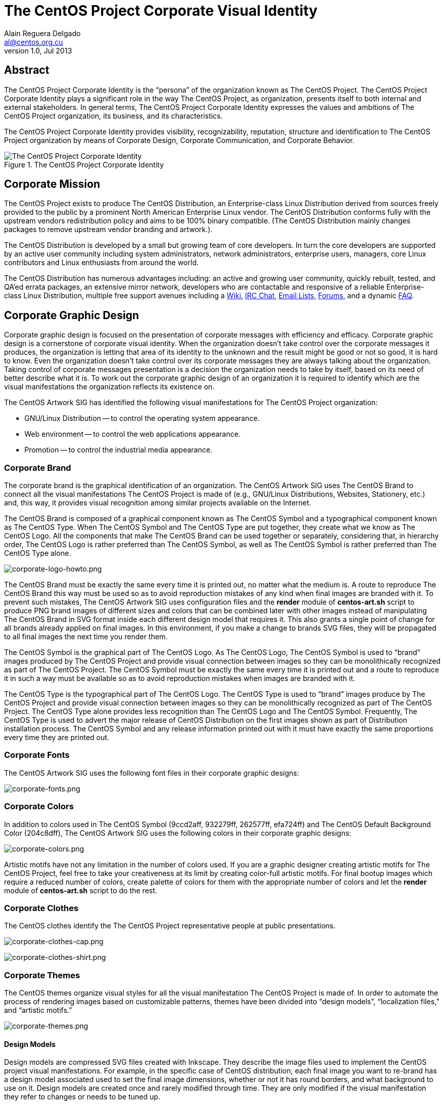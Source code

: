 The CentOS Project Corporate Visual Identity
============================================
Alain Reguera Delgado <al@centos.org.cu>
v1.0, Jul 2013

Abstract
--------

The CentOS Project Corporate Identity is the ``persona'' of the
organization known as The CentOS Project.  The CentOS Project
Corporate Identity plays a significant role in the way The CentOS
Project, as organization, presents itself to both internal and
external stakeholders. In general terms, The CentOS Project Corporate
Identity expresses the values and ambitions of The CentOS Project
organization, its business, and its characteristics.

The CentOS Project Corporate Identity provides visibility,
recognizability, reputation, structure and identification to The
CentOS Project organization by means of Corporate Design, Corporate
Communication, and Corporate Behavior.

[[corporate_identity]]
.The CentOS Project Corporate Identity
image::corporate.png[alt="The CentOS Project Corporate Identity"]

Corporate Mission
-----------------

The CentOS Project exists to produce The CentOS Distribution, an
Enterprise-class Linux Distribution derived from sources freely
provided to the public by a prominent North American Enterprise Linux
vendor.  The CentOS Distribution conforms fully with the upstream
vendors redistribution policy and aims to be 100% binary compatible.
(The CentOS Distribution mainly changes packages to remove upstream
vendor branding and artwork.).

The CentOS Distribution is developed by a small but growing team of
core developers.  In turn the core developers are supported by an
active user community including system administrators, network
administrators, enterprise users, managers, core Linux contributors
and Linux enthusiasts from around the world.

The CentOS Distribution has numerous advantages including: an active
and growing user community, quickly rebuilt, tested, and QA'ed errata
packages, an extensive mirror network, developers who are contactable
and responsive of a reliable Enterprise-class Linux Distribution,
multiple free support avenues including a
http://wiki.centos.org/[Wiki],
http://www.centos.org/modules/tinycontent/index.php?id=8[IRC Chat],
http://lists.centos.org/[Email Lists],
http://www.centos.org/modules/newbb/[Forums], and a dynamic
http://www.centos.org/modules/smartfaq/[FAQ].

Corporate Graphic Design
------------------------

Corporate graphic design is focused on the presentation of corporate
messages with efficiency and efficacy. Corporate graphic design is a
cornerstone of corporate visual identity.  When the organization
doesn't take control over the corporate messages it produces, the
organization is letting that area of its identity to the unknown and
the result might be good or not so good, it is hard to know.  Even the
organization doesn't take control over its corporate messages they are
always talking about the organization.  Taking control of corporate
messages presentation is a decision the organization needs to take by
itself, based on its need of better describe what it is.  To work out
the corporate graphic design of an organization it is required to
identify which are the visual manifestations the organization reflects
its existence on.

The CentOS Artwork SIG has identified the following visual
manifestations for The CentOS Project organization:

* GNU/Linux Distribution -- to control the operating system appearance.
* Web environment -- to control the web applications appearance.
* Promotion -- to control the industrial media appearance.

[[centos-brand]]
Corporate Brand
~~~~~~~~~~~~~~~

The corporate brand is the graphical identification of an
organization.  The CentOS Artwork SIG uses The CentOS Brand to connect
all the visual manifestations The CentOS Project is made of (e.g.,
GNU/Linux Distributions, Websites, Stationery, etc.) and, this way, it
provides visual recognition among similar projects available on the
Internet.

The CentOS Brand is composed of a graphical component known as The
CentOS Symbol and a typographical component known as The CentOS Type.
When The CentOS Symbol and The CentOS Type are put together, they
create what we know as The CentOS Logo.  All the components that make
The CentOS Brand can be used together or separately, considering that,
in hierarchy order, The CentOS Logo is rather preferred than The
CentOS Symbol, as well as The CentOS Symbol is rather preferred than
The CentOS Type alone.

image:corporate-logo-howto.png[corporate-logo-howto.png]

The CentOS Brand must be exactly the same every time it is printed
out, no matter what the medium is.  A route to reproduce The CentOS
Brand this way must be used so as to avoid reproduction mistakes of
any kind when final images are branded with it. To prevent such
mistakes, The CentOS Artwork SIG uses configuration files and the
*render* module of *centos-art.sh* script to produce PNG brand images
of different sizes and colors that can be combined later with other
images instead of manipulating The CentOS Brand in SVG format inside
each different design model that requires it.  This also grants a
single point of change for all brands already applied on final images.
In this environment, if you make a change to brands SVG files, they
will be propagated to all final images the next time you render them.

The CentOS Symbol is the graphical part of The CentOS Logo. As The
CentOS Logo, The CentOS Symbol is used to ``brand'' images produced by
The CentOS Project and provide visual connection between images so
they can be monolithically recognized as part of The CentOS Project.
The CentOS Symbol must be exactly the same every time it is printed
out and a route to reproduce it in such a way must be available so as
to avoid reproduction mistakes when images are branded with it.

The CentOS Type is the typographical part of The CentOS Logo.  The
CentOS Type is used to ``brand'' images produce by The CentOS Project
and provide visual connection between images so they can be
monolithically recognized as part of The CentOS Project.  The CentOS
Type alone provides less recognition than The CentOS Logo and The
CentOS Symbol. Frequently, The CentOS Type is used to advert the major
release of CentOS Distribution on the first images shown as part of
Distribution installation process.  The CentOS Symbol and any release
information printed out with it must have exactly the same proportions
every time they are printed out.

Corporate Fonts
~~~~~~~~~~~~~~~

The CentOS Artwork SIG uses the following font files in their
corporate graphic designs:

image:corporate-fonts.png[corporate-fonts.png]

Corporate Colors
~~~~~~~~~~~~~~~~

In addition to colors used in The CentOS Symbol (9ccd2aff, 932279ff,
262577ff, efa724ff) and The CentOS Default Background Color
(204c8dff), The CentOS Artwork SIG uses the following colors in their
corporate graphic designs:

image:../corporate-colors.png[corporate-colors.png]

Artistic motifs have not any limitation in the number of colors used.
If you are a graphic designer creating artistic motifs for The CentOS
Project, feel free to take your creativeness at its limit by creating
color-full artistic motifs. For final bootup images which require a
reduced number of colors, create palette of colors for them with the
appropriate number of colors and let the *render* module of
*centos-art.sh* script to do the rest.

[[centos-clothes]]
Corporate Clothes
~~~~~~~~~~~~~~~~~

The CentOS clothes identify the The CentOS Project representative
people at public presentations.

image:../corporate-clothes-head.png[corporate-clothes-cap.png]

image:../corporate-clothes-torso.png[corporate-clothes-shirt.png]

[[corporate-themes]]
Corporate Themes
~~~~~~~~~~~~~~~~

The CentOS themes organize visual styles for all the visual
manifestation The CentOS Project is made of. In order to automate the
process of rendering images based on customizable patterns, themes
have been divided into ``design models'', ``localization files,'' and
``artistic motifs.''

image:corporate-themes.png[corporate-themes.png]

[[corporate-themes-models]]
Design Models
^^^^^^^^^^^^^

Design models are compressed SVG files created with Inkscape. They
describe the image files used to implement the CentOS project visual
manifestations.  For example, in the specific case of CentOS
distribution, each final image you want to re-brand has a design model
associated used to set the final image dimensions, whether or not it
has round borders, and what background to use on it.  Design models
are created once and rarely modified through time. They are only
modified if the visual manifestation they refer to changes or needs to
be tuned up.

[[corporate-themes-l10n]]
Localization Files
^^^^^^^^^^^^^^^^^^

Localization files provide localization for messages inside design
models. For example, if you decide to use slide images in CentOS
installer, you need to create one design model for each slide image
you want to produce in English language. Then, using *locale* module,
you create PO files for each design model you have. PO files are
created using the current language information of your terminal (e.g.,
see value of +LANG+ variable). Then you use the *locale* module again
to edit the PO files and provide string translations from English to
your preferred language.  Once translations are on the PO files, you
use the *render* module to produce images for your preferred language,
based on the artistic motif you initiate rendition for and the related
design models set in the rendition configuration file.

[[corporate-themes-motifs]]
Artistic Motifs
^^^^^^^^^^^^^^^

Artistic motifs are PNG images holding the look and feel of each
design model available.  One important characteristic of artistic
motifs is preserving one unique visual style for all the PNG images
they are made of.  Artistic motifs aren't limited in number. It is
possible to have several artistic motifs and produce final images for
all of them using one single set of design models. Artistic motifs
give plenty of room for graphic designers' creativeness.  As
convention, artistic motifs are conceived without any specific brand
information on them. The brand information is set using brand images
later, when final images are produced.

[[corporate-communication]]
Corporate Communication
-----------------------

The CentOS Project corporate communication is focused on the effective
propagation of corporate messages. Propagation of corporate messages
is closely related to the media the organization uses as vehicle to
distribute its corporate messages.

The CentOS Project corporate communication takes place through the
following visual manifestations:

The CentOS Distribution
~~~~~~~~~~~~~~~~~~~~~~~

This visual manifestation communicates its existence through software
packages.  There are packages that make a remarkable use of images,
packages that make a moderate use of images, and packages that don't
use images at all.  This visual manifestation is focused on providing
The CentOS Project images required by software packages that do use
images in a remarkable way, specially those holding the upstream brand
(e.g., _anaconda_, _grub_, _syslinux_, _gdm_, _kdebase_).

- The Community Enterprise Operating System itself (communicates the
  essence of The CentOS Project existence.).

- Release Schema (Lifetime) and all the stuff related (e.g., Release
  Notes, Documentation, Erratas, etc.).

The CentOS Web
~~~~~~~~~~~~~~

This visual manifestation communicates its existence through web
applications.  These web applications are free software and come from
different providers which distribute their work with predefined visual
styles.  Frequently, these predefined visual styles have no visual
relation among themselves and introduce some visual contradictions
when they all are put together.  Removing these visual contradictions
is object of work for this visual manifestation.

- The CentOS Chat.
- The CentOS Mailing Lists.
- The CentOS Forums.
- The CentOS Wiki.
- Special Interest Groups (SIGs).
- Social Events, Interviews, Conferences, etc.
- The extensive network of mirrors available for downloading ISO files
  as well as RPMs and SRPMs used to build them up in different
  architectures.

The CentOS Showroom
~~~~~~~~~~~~~~~~~~~

This visual manifestation communicates its existence through
production of industrial objects carrying The CentOS Brand.  These
branded objects are directed to be distributed on social events and/or
shops. They provide a way of promotion and commercialization that may
help to reduce The CentOS Project expenses (e.g., electrical power,
hosting, servers, full-time-developers, etc.), in a similar way as
donations may do.

- Stationery (e.g., Posters, Stickers, CD Lables and Sleeves).
- Clothes (e.g., Shirts, T-shirts, Pullovers, Caps).
- Installation media (e.g., CDs, DVD, Pen-drives).

Corporate Behavior
-------------------

The CentOS Project corporate behavior is focused on the effective
interaction of each member involved in the organization (e.g., core
developers, community members, etc.).  It is related to ethics and
politics used to do the things inside the organization. It is related
to the sense of direction chosen by the organization and the way the
organization projects itself to achieve it.

The CentOS Project corporate behavior is based on a meritocracy (the
more you do the more you are allowed to do).

Corporate Structure
-------------------
The CentOS Project corporate structure is based on a Monolithic
Corporate Visual Identity Structure. In this configuration, one unique
name and one unique visual style is used in all visual manifestation
The CentOS Project is made of.

In a monolithic corporate visual identity structure, internal and
external stakeholders use to feel a strong sensation of uniformity,
orientation, and identification with the organization. No matter if
you are visiting web sites, using the distribution, or acting on
social events, the one unique name and one unique visual style
connects them all to say: Hey! we are all part of The CentOS Project.

Other corporate structures for The CentOS Project have been considered
as well. Such is the case of producing one different visual style for
each major release of The CentOS Distribution. This structure isn't
inconvenient at all, but some visual contradictions could be
introduced if it isn't applied correctly and we need to be aware of
it. To apply it correctly, we need to know what The CentOS Project is
made of.

The CentOS Project, as organization, is mainly made of (but not
limited to) three visual manifestations: The CentOS Distribution, The
CentOS Web and The CentOS Showroom.  Inside The CentOS Distribution
visual manifestations, The CentOS Project maintains near to four
different major releases of The CentOS Distribution, in parallel.
However, inside The CentOS Web visual manifestations, the content is
produced for no specific release information (e.g., there is no a
complete web site for each major release of The CentOS Distribution
individually, but one web site to cover them all).  Likewise, the
content produced in The CentOS Showroom is industrially created for no
specific release, but The CentOS Project in general.

In order to produce the The CentOS Project Monolithic Corporate Visual
Identity Structure correctly, we need to consider all the visual
manifestations The CentOS Project is made of, not just one of them.
If one different visual style is implemented for each major release of
The CentOS Distribution, which one of those different visual styles
would be used to cover the remaining visual manifestations The CentOS
Project is made of (e.g., The CentOS Web and The CentOS Showroom)?

Probably you are thinking: yes, I see your point, but The CentOS Brand
connects them all already, why would we need to join them up into the
same visual style too, isn't it more work to do, and harder to
maintain?  It is true that The CentOS Brand does connect all the
visual manifestations it is present on, but that connection is even
stronger if one unique visual style backups it.  In fact, whatever
thing you do to strength the visual connection among The CentOS
Project visual manifestations would be very good in favor of The
CentOS Project recognition.

Having just one visual style in all visual manifestations for eternity
would be a very boring thing and would give the idea of a visually
out-of-date project. So, there is no problem on creating new visual
styles for each new major release of The CentOS Distribution, in order
to refresh The CentOS Distribution visual style; the problem itself is
in not propagating the new visual style created for the new release of
The CentOS Distribution to all other visual manifestations The CentOS
Project is made of, in a way The CentOS Project could be recognized no
matter what visual manifestation be in front of us. Such lack of
uniformity is what introduces the visual contradiction The CentOS
Artwork SIG is precisely trying to solve by mean of automating the
production of corporate themes inside The CentOS Artwork Repository.

// vim: set syntax=asciidoc:

